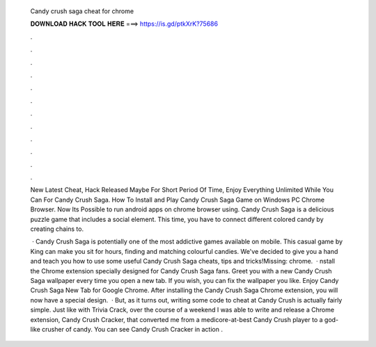   Candy crush saga cheat for chrome
  
  
  
  𝐃𝐎𝐖𝐍𝐋𝐎𝐀𝐃 𝐇𝐀𝐂𝐊 𝐓𝐎𝐎𝐋 𝐇𝐄𝐑𝐄 ===> https://is.gd/ptkXrK?75686
  
  
  
  .
  
  
  
  .
  
  
  
  .
  
  
  
  .
  
  
  
  .
  
  
  
  .
  
  
  
  .
  
  
  
  .
  
  
  
  .
  
  
  
  .
  
  
  
  .
  
  
  
  .
  
  New Latest Cheat, Hack Released Maybe For Short Period Of Time, Enjoy Everything Unlimited While You Can For Candy Crush Saga. How To Install and Play Candy Crush Saga Game on Windows PC Chrome Browser. Now Its Possible to run android apps on chrome browser using. Candy Crush Saga is a delicious puzzle game that includes a social element. This time, you have to connect different colored candy by creating chains to.
  
   · Candy Crush Saga is potentially one of the most addictive games available on mobile. This casual game by King can make you sit for hours, finding and matching colourful candies. We've decided to give you a hand and teach you how to use some useful Candy Crush Saga cheats, tips and tricks!Missing: chrome.  · nstall the Chrome extension specially designed for Candy Crush Saga fans. Greet you with a new Candy Crush Saga wallpaper every time you open a new tab. If you wish, you can fix the wallpaper you like. Enjoy Candy Crush Saga New Tab for Google Chrome. After installing the Candy Crush Saga Chrome extension, you will now have a special design.  · But, as it turns out, writing some code to cheat at Candy Crush is actually fairly simple. Just like with Trivia Crack, over the course of a weekend I was able to write and release a Chrome extension, Candy Crush Cracker, that converted me from a medicore-at-best Candy Crush player to a god-like crusher of candy. You can see Candy Crush Cracker in action .
